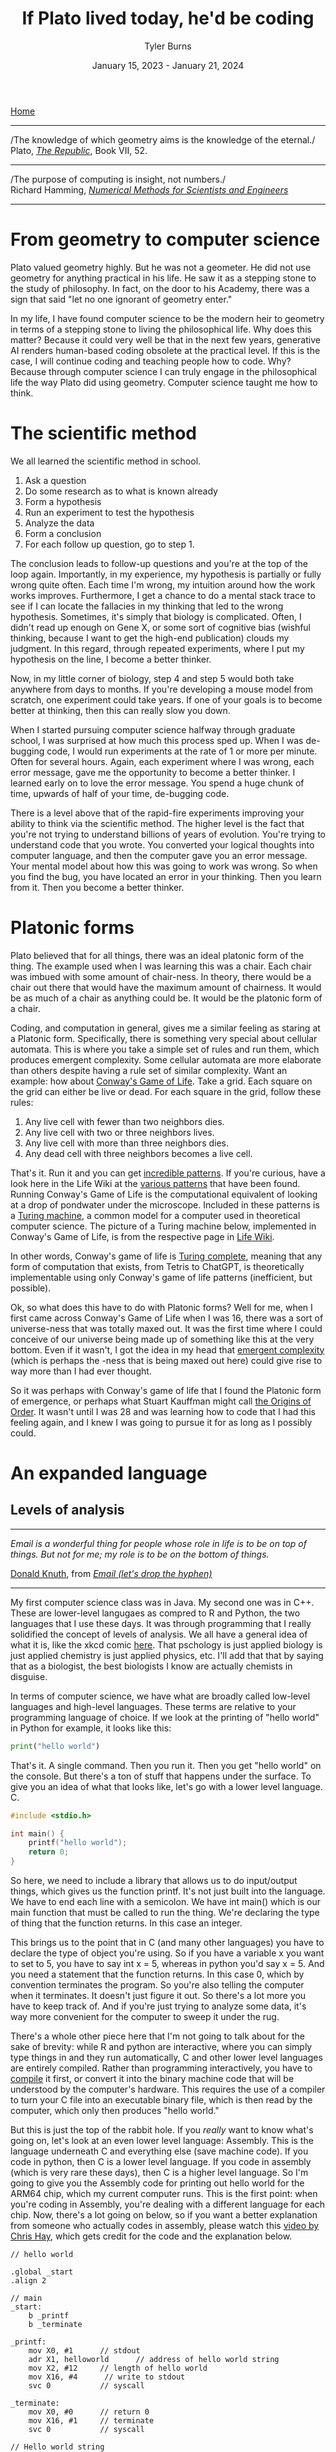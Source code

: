 #+Title: If Plato lived today, he'd be coding
#+Author: Tyler Burns
#+Date: January 15, 2023 - January 21, 2024

[[./index.html][Home]]

-----
/The knowledge of which geometry aims is the knowledge of the eternal./\\

Plato, /[[https://www.gutenberg.org/files/1497/1497-h/1497-h.htm][The Republic]]/, Book VII, 52.
-----
/The purpose of computing is insight, not numbers./\\

Richard Hamming, /[[https://safari.ethz.ch/digitaltechnik/spring2019/lib/exe/fetch.php?media=numerical.methods.for.scientists.and.engineers_2ed_hamming_0486652416.pdf][Numerical Methods for Scientists and Engineers]]/
-----

* From geometry to computer science
Plato valued geometry highly. But he was not a geometer. He did not use geometry for anything practical in his life. He saw it as a stepping stone to the study of philosophy. In
fact, on the door to his Academy, there was a sign that said "let no one ignorant of geometry enter."

In my life, I have found computer science to be the modern heir to geometry in terms of a stepping stone to living the philosophical life. Why does this matter? Because it could very well be that in the next few years, generative AI renders human-based coding obsolete at the practical level. If this is the case, I will continue coding and teaching people how to code. Why? Because through computer science I can truly engage in the philosophical life the way Plato did using geometry. Computer science taught me how to think. 

* The scientific method
We all learned the scientific method in school.\\

1. Ask a question\\
2. Do some research as to what is known already\\
3. Form a hypothesis\\
4. Run an experiment to test the hypothesis\\
5. Analyze the data\\
6. Form a conclusion\\
7. For each follow up question, go to step 1.\\
   
The conclusion leads to follow-up questions and you're at the top of the loop again. Importantly, in my experience, my hypothesis is partially or fully wrong quite often. Each time I'm wrong, my intuition around how the work works improves. Furthermore, I get a chance to do a mental stack trace to see if I can locate the fallacies in my thinking that led to the wrong hypothesis. Sometimes, it's simply that biology is complicated. Often, I didn't read up enough on Gene X, or some sort of cognitive bias (wishful thinking, because I want to get the high-end publication) clouds my judgment. In this regard, through repeated experiments, where I put my hypothesis on the line, I become a better thinker. 

Now, in my little corner of biology, step 4 and step 5 would both take anywhere from days to months. If you're developing a mouse model from scratch, one experiment could take years. If one of your goals is to become better at thinking, then this can really slow you down.

When I started pursuing computer science halfway through graduate school, I was surprised at how much this process sped up. When I was de-bugging code, I would run experiments at the rate of 1 or more per minute. Often for several hours. Again, each experiment where I was wrong, each error message, gave me the opportunity to become a better thinker. I learned early on to love the error message. You spend a huge chunk of time, upwards of half of your time, de-bugging code.

There is a level above that of the rapid-fire experiments improving your ability to think via the scientific method. The higher level is the fact that you're not trying to understand billions of years of evolution. You're trying to understand code that you wrote. You converted your logical thoughts into computer language, and then the computer gave you an error message. Your mental model about how this was going to work was wrong. So when you find the bug, you have located an error in your thinking. Then you learn from it. Then you become a better thinker.

* Platonic forms
Plato believed that for all things, there was an ideal platonic form of the thing. The example used when I was learning this was a chair. Each chair was imbued with some amount of chair-ness. In theory, there would be a chair out there that would have the maximum amount of chairness. It would be as much of a chair as anything could be. It would be the platonic form of a chair.

Coding, and computation in general, gives me a similar feeling as staring at a Platonic form. Specifically, there is something very special about cellular automata. This is where you take a simple set of rules and run them, which produces emergent complexity. Some cellular automata are more elaborate than others despite having a rule set of similar complexity. Want an example: how about [[https://en.wikipedia.org/wiki/Conway%27s_Game_of_Life][Conway's Game of Life]]. Take a grid. Each square on the grid can either be live or dead. For each square in the grid, follow these rules:

1. Any live cell with fewer than two neighbors dies.
2. Any live cell with two or three neighbors lives.
3. Any live cell with more than three neighbors dies.
4. Any dead cell with three neighbors becomes a live cell.

That's it. Run it and you can get [[https://www.youtube.com/watch?v=cTZkEAYeRis][incredible patterns]]. If you're curious, have a look here in the Life Wiki at the [[https://conwaylife.com/wiki/Category:Patterns][various patterns]] that have been found. Running Conway's Game of Life is the computational equivalent of looking at a drop of pondwater under the microscope. Included in these patterns is a [[https://en.wikipedia.org/wiki/Turing_machine][Turing machine]], a common model for a computer used in theoretical computer science. The picture of a Turing machine below, implemented in Conway's Game of Life, is from the respective page in [[https://conwaylife.com/wiki/Turing_machine][Life Wiki]].

[[file:images/2024-01-20_22-17-35_Screenshot 2024-01-20 at 22.17.16.png]]

In other words, Conway's game of life is [[https://en.wikipedia.org/wiki/Turing_completeness][Turing complete]], meaning that any form of computation that exists, from Tetris to ChatGPT, is theoretically implementable using only Conway's game of life patterns (inefficient, but possible).

Ok, so what does this have to do with Platonic forms? Well for me, when I first came across Conway's Game of Life when I was 16, there was a sort of universe-ness that was totally maxed out. It was the first time where I could conceive of our universe being made up of something like this at the very bottom. Even if it wasn't, I got the idea in my head that [[https://en.wikipedia.org/wiki/Emergence][emergent complexity]] (which is perhaps the -ness that is being maxed out here) could give rise to way more than I had ever thought.

So it was perhaps with Conway's game of life that I found the Platonic form of emergence, or perhaps what Stuart Kauffman might call [[https://www.amazon.de/-/en/Stuart-Kauffman/dp/0195079515][the Origins of Order]]. It wasn't until I was 28 and was learning how to code that I had this feeling again, and I knew I was going to pursue it for as long as I possibly could.

* An expanded language
** Levels of analysis
-----
/Email is a wonderful thing for people whose role in life is to be on top of things. But not for me; my role is to be on the bottom of things./

[[https://en.wikipedia.org/wiki/Donald_Knuth][Donald Knuth]], from /[[https://www-cs-faculty.stanford.edu/~knuth/email.html][Email (let's drop the hyphen)]]/
-----

My first computer science class was in Java. My second one was in C++. These are lower-level langugaes as compred to R and Python, the two languages that I use these days. It was through programming that I really solidified the concept of levels of analysis. We all have a general idea of what it is, like the xkcd comic [[https://xkcd.com/435/][here]]. That pschology is just applied biology is just applied chemistry is just applied physics, etc. I'll add that that by saying that as a biologist, the best biologists I know are actually chemists in disguise.

In terms of computer science, we have what are broadly called low-level languages and high-level languages. These terms are relative to your programming language of choice. If we look at the printing of "hello world" in Python for example, it looks like this:

#+begin_src python
print("hello world")
#+end_src

That's it. A single command. Then you run it. Then you get "hello world" on the console. But there's a ton of stuff that happens under the surface. To give you an idea of what that looks like, let's go with a lower level language. C.

#+begin_src c
#include <stdio.h>

int main() {
    printf("hello world");
    return 0;
}
#+end_src

So here, we need to include a library that allows us to do input/output things, which gives us the function printf. It's not just built into the language. We have to end each line with a semicolon. We have int main() which is our main function that must be called to run the thing. We're declaring the type of thing that the function returns. In this case an integer.

This brings us to the point that in C (and many other languages) you have to declare the type of object you're using. So if you have a variable x you want to set to 5, you have to say int x = 5, whereas in python you'd say x = 5. And you need a statement that the function returns. In this case 0, which by convention terminates the program. So you're also telling the computer when it terminates. It doesn't just figure it out. So there's a lot more you have to keep track of. And if you're just trying to analyze some data, it's way more convenient for the computer to sweep it under the rug.

There's a whole other piece here that I'm not going to talk about for the sake of brevity: while R and python are interactive, where you can simply type things in and they run automatically, C and other lower level languages are entirely compiled. Rather than programming interactively, you have to [[https://en.wikipedia.org/wiki/Compiler][compile]] it first, or convert it into the binary machine code that will be understood by the computer's hardware. This requires the use of a compiler to turn your C file into an executable binary file, which is then read by the computer, which only then produces "hello world."

But this is just the top of the rabbit hole. If you /really/ want to know what's going on, let's look at an even lower level language: Assembly. This is the language underneath C and everything else (save machine code). If you code in python, then C is a lower level language. If you code in assembly (which is very rare these days), then C is a higher level language. So I'm going to give you the Assembly code for printing out hello world for the ARM64 chip, which my current computer runs. This is the first point: when you're coding in Assembly, you're dealing with a different language for each chip. Now, there's a lot going on below, so if you want a better explanation from someone who actually codes in assembly, please watch this [[https://www.youtube.com/watch?v=d0OXp0zqIo0][video by Chris Hay]], which gets credit for the code and the explanation below.

#+begin_src assembly
// hello world

.global _start
.align 2

// main
_start:
    b _printf
    b _terminate

_printf:
    mov X0, #1      // stdout
    adr X1, helloworld      // address of hello world string
    mov X2, #12     // length of hello world
    mov X16, #4      // write to stdout
    svc 0           // syscall

_terminate:
    mov X0, #0      // return 0
    mov X16, #1     // terminate
    svc 0           // syscall

// Hello world string
helloworld: .ascii "hello world\n"
#+end_src

Ok, so what is going on here? Now we're giving that computer direct, low-level commands to the processor. Let's focus on what's going on underneath my comment "//main." Without going into a larger discussion around computer architecture, we'll summarize the procedure. You are in no way supposed to fully get what's going on here. You're just supposed to understand that there's a lot that happens under the hood. With that in mind, read on.

We first have to prepare the computer to output "hello world." In the _printf function, we're going to set the output stream (stdout) in the register (CPU memory slot) X0. Then we're going to create a memory address for our string, which we're naming "helloworld" and store /[[https://en.wikipedia.org/wiki/Memory_address][the address]]/ (not the string, just the place in memory that will hold the string) in register X1. Then we're going to tell the computer the length of our string of interest (count the number of characters, including whitespace, plus the newline character), which is 12 characters, which is 12 [[https://en.wikipedia.org/wiki/Byte][bytes]], and store that in register X2. In X16, we're going to place the instruction to write to stdout. Then we call svc 0, which actually requests the operating system to execute _printf.

Then, we have to tell the computer to terminate the program, which is the _terminate function that we define. The equivalent of return 0 from C is moving the NULL command into register X0. This means that the program executed successfully. Then we move the exit command into X16, where we previously were holding the "write to stdout" command. Then we call svc 0 again, which requests the operating system execuite _terminate after displaying "hello world."

Then, like C, there's a song and dance that converts this instruction set into binary machine code that the computer can read, and then it can actually output "hello world." And then we're done.

So I'm going to cut and paste the python code from above to remind you the sheer volume of things that are swept under the rug:

#+begin_src python
print("hello world")
#+end_src

Ok, so how the heck does this relate to philosophy? Well, we started with a discussion of levels of analysis from psychology to physics. Then we moved to the equivalent in computer science. What you learn in computer science in real time is that understanding what's going on at least one level below what you're doing makes you a much better programmer.

How do I mean? If I run into a bug in python or R, the issue could very well be a lower level issue, the same way that treating disease has you working with chemistry to treat a problem in biology. Quite a lot of so-called hacking (both security hacking and innovation) works by means of understanding things one or more levels underneath what you're doing. A much larger discussion of this can be found from this amazing [[https://gwern.net/unseeing][article]] written by Gwern that I've read many times. But let me paste the punchline, as food for thought:

/In each case, the fundamental principle is that the hacker asks: “here I have a system W, which pretends to be made out of a few Xs; however, it is really made out of many Y, which form an entirely different system, Z; I will now proceed to ignore the X and understand how Z works, so I may use the Y to thereby change W however I like”./

In other words, the hacker looks at a thing, and realizes that the thing is merely an abstraction made out of atoms or bits or whatever other low-level object, and it's just a matter of moving those bits/atoms around in a particular way, and they get what they want. I'll paste another bit from Gwern's article to really solidify this.

/In hacking, a computer pretends to be made out of things like ‘buffers’ and ‘lists’ and ‘objects’ with rich meaningful semantics, but really, it’s just made out of bits which mean nothing and only accidentally can be interpreted as things like ‘web browsers’ or ‘passwords’, and if you move some bits around and rewrite these other bits in a particular order and read one string of bits in a different way, now you have bypassed the password./

There is one more insight here that I have to continually remind myself over and over. This comes from the analogy to speedrunning, which is a hobby in video gaming where you try to beat a game as fast as possible. In speedrunning, you have to know both how to hack the game, and you have to be maximally skilled. You can't just do a hack and call it a day (everyone is looking for the "hack" these days). From Gwern:

/In speed running (particularly TASes), a video game pretends to be made out of things like ‘walls’ and ‘speed limits’ and ‘levels which must be completed in a particular order’, but it’s really again just made out of bits and memory locations, and messing with them in particular ways, such as deliberately overloading the RAM to cause memory allocation errors, can give you infinite ‘velocity’ or shift you into alternate coordinate systems in the true physics, allowing enormous movements in the supposed map, giving shortcuts to the ‘end’ of the game./

To get a feel for this, have a look at this history of [[https://www.youtube.com/watch?v=WNgJCe3HSGY][Mario Wonder speedrunning]] (which includes info about speed runs in other video games). Someone learns some exploit that the game designers did not anticipate, then everyone is doing that exploit with maximal skill with the character, and then someone learns a new exploit, and the cycle continues. So you have to know both the hacks (be able to operate at lower levels) /and/ have maximum talent (be able to operate at higher levels). Put differently, a biologist needs to know chemistry, but also needs to be a biologist.

Taken together, in terms of being a better thinker, it's good to know how things work at least one level under whatever you're doing. I'm not the first to say this by any means. Are you a biologist, at least be familiar with if not competent in chemistry. Are you a python programmer, at least be familiar with if not competent in C. Broadly learn how things work (which is really just another way of saying to look at a thing at a level of analysis below wherever you're at). Coding really solidifies this concept and teaches you what it feels like to think at a high level (program in python) versus to think at a low level (program in C or Assembly), and the value of both. Again, I primarily use R and python, but being familiar with the lower level languages, and the thinking habits they have taught me, has paid off many times over.

** Recursion
-----
/“I enjoy acronyms. Recursive Acronyms Crablike "RACRECIR" Especially Create Infinite Regress”/\\

― Douglas Hofstadter, /Gödel, Escher, Bach: An Eternal Golden Braid/
-----

Computer science gives us data structures and algorithms that don't come easy to standard spoken language. What is recursion? You're defining a function where the function is executed in the function definition. Ok, that's a mouthful. Let's try again. What is recursion?

#+begin_src python
def factorial(x):
  if x < 2:
    return 1
  else:
    return x * factorial(x - 1)
#+end_src

Still a bit mind-bending if you've never seen this before. If this is new to you, get out some paper and draw out the procedure for factorial(5), treating the above as a recipe. Recursion is much easier to explain, think through, and understand in code. There's a fantastic book called /Gödel, Escher, Bach/ by Douglas Hofstadter. It happens to be largely about recursion: these functions that talk about themselves. I've read it 3 times: once when I was 14, once when I was in my early 20s, and once when I was in my early 30s. It more or less went over my head the first two times, but I finally understood it the third time around. Why? Because knowing computer science, even at the rudimentary level, helped me understand what he was talking about.

** Graphs
Ok, how about a practical example for biologists. What is a cell signaling pathway? Well, to massively oversimply, you have messages being passed from protein to protein all the way down to the DNA where some sort of effector (eg. a transcription factor) does a thing to the DNA. What if you wanted to model that? How would you do it? Well, in computer science (and discrete math) there is a data structure called a graph that allows for one to wire up a pathway /in silico./ This is a graph as in a mathematical abstraction of a network, not to be confused with a biaxial plot.

Here's what the graph representation of a piece of a [[https://en.wikipedia.org/wiki/MAPK/ERK_pathway][pathway]] looks like in base python, using a dictionary (again, confusing wording...it's a look-up table):

#+begin_src python
graph = {
   'RAS':'RAF',
   'RAF':'MEK',
   'MEK':'MAPK',
   'MAPK':['MNK', 'RSK', 'MYC']
}
#+end_src

So now let's [[https://omnipathdb.org/][wire]] [[https://reactome.org/][one]] [[https://www.genome.jp/kegg/pathway.html][up]]. Ok, done. What do I get from that? Well, one very fundamental question in graph theory is what are the "central" regions of a graph? This is called [[https://en.wikipedia.org/wiki/Centrality][centrality]]. Degree centrality tells us how many friends each node has. Betweenness centrality tells us what regions in the network have the most shortest paths that run through them. Think of the Bay Bridge from Oakland to San Franscisco. Commuters know that, minus traffic, that is the quickest path to San Francisco for a lot of the East Bay and beyond. The Bay Bridge would have a high betweenness entrality. But with this metric you can quantify that and compare it to the San Mateo bridge to the south. Such is the same with signaling pathways. Assuming you have a good dataset, you can start interrogating these pathways in terms of regions that are relevant to whatever your intent is.

How do I know this? I spent three years doing just this for a client of mine. The use case is simple (though the implementation is complicated): can we find druggable regions of the network that will lead to the change that we want given the intent of the company? It would have been very hard, if not impossible, to do this kind of work without the intuition and use of a graph.

** Models and intelligence
[[https://www.youtube.com/watch?v=Lhl51bZQlM8][Socrates wants to know what virtue is]]. So he asks you "what is virtue?" In the stereotypical dialogues with Socrates, he asks you question after question until you contradict yourself, proving that you don't know what you're talking about nearly as well as you thought. Now, one interpretation of Socrates that I particularly like is that he did this for the purpose of inducing [[https://en.wikipedia.org/wiki/Aporia][aporia]]. This is a state where you're not really talking or thinking verbally anymore because you doubt all of your words. What does this do? Well, what is left when verbal thinking is gone? Nonverbal thinking. So in this interpretation of Socrates, he's trying to get you to realize that there is a lot in this world that cannot be explained precisely by words.

AI leader Joscha Bach (yes, related to Bach the musician) has an interesting angle to these big questions. He translates them into data structures and algorithms and then attempts to explain them through that lens. Let me give you a simple example of how he thinks so you can get a feel for what this sounds like:
\\
\\
-----
/“An organism is not a collection of cells; it’s a function that tells cells how to behave. And this function is not implemented as some kind of supernatural thing, like some morphogenetic field, it is an emergent result of the interactions of each cell with each other cell.”/\\
-----
\\
Now with his mindset in mind, let's move to the brain. In his [[https://www.youtube.com/watch?v=P-2P3MSZrBM][podcast with Lex Fridman]], when he's talking about the definition of intelligence, he says:
\\
\\
-----
/So intelligence, I think, is the ability to model. It's not necessarily goal directed rationality or something, many intelligent people are bad at this. But it's the ability to be presented with a number of patterns and see a structure in those patterns and be able to predict the next set of patterns, to make sense of things./
-----
\\
Ok, so now we have this idea of intelligence as making relevant models of the world. We'll get into a technical definition of models in a minute. But we started off with virtue, so let's move back there with this foundation. Joscha Bach is later talking about [[https://en.wikipedia.org/wiki/Thomas_Aquinas][Thomas Aquinas]], and he says:
\\
\\
-----
/And then he says that there are additional rational principles that humans can discover and everybody can discover them so there are universal. If you are sane you, should understand, you said to submit to them because you can rationally deduce them. And these principles are roughly: you should be willing to self-regulate correctly. You should be willing to do correct social regulation, inter-organismic. You should be willing to act on your models so you have skin in the game. And you should have goal rationality, you should be choosing the right goals to work on. And so basically these three rational principles, goal rationality he calls prudence or wisdom, social regulation is justice, the correct social one, and the internal regulation is temperance. And this thing, willingness to act on your models is courage./
-----

** Models lead to questions
Ok, so back to the original question about what is virtue? Here, we have virtue through the framework of making relevant models of the world, and importantly the willingness to act on them. If we can get to a computational definition of models and build up from that, maybe we can gain some further insights or at least come up with interesting questions and hypotheses we wouldn't have otherwise thought of.

Let's look at a simple model. If we go with housing prices, a simple model will take on the y = mx + b form. But there will be a number of mx's. We'll use w rather than m, to denote weights, where the x will be some characteristic that is weighted based on how well it predicts housing prices.

#+begin_src python
housing_prices = w1*num_rooms + w2*square_footage + w3*distance_from_beach + w4*school_district + b
#+end_src

If the school district mattered the most, then w4 would be really high. If the number of rooms didn't matter, then w1 would be really low. These models are trained on data, and that's how the weights are figured out that predict the price of the house. This is well outside of the scope of the article. But just know that a lot of AI models are complicated versions of the above, trained on lots (upwards of billions) of data points.

The last piece you need to understand the rest of this is that neural nets (the basis of a lot of modern AI) don't necessarily start with specific characteristics like number of rooms. They might just receive images of houses and the price of the house. They'll learn things over time, like size, number of floors, condition of the front yard, and things of that nature. So you have weights that are learned, but the characteristics that are being weighted are not known. Just w1*x1, w2*x2, w3*x3, etc. That's why they're often called black boxes. 

Now if you were programming an AI agent to understand and act virtuously, how would you do it? One way would be to build a set of [[https://www.youtube.com/watch?v=qv6UVOQ0F44][reinforcement learning models]] trained on real word data (images, videos, stories) that correspond to things like courage, temperance, justice, and wisdom. Another way that is currently en vogue is to assume the [[https://gwern.net/scaling-hypothesis][scaling hypothesis]] and throw as much data as you possibly can at a [[https://arxiv.org/abs/1706.03762][transformer]]. This gives us large language models that can potentially answer questions as if they were Socrates by virtue of grokking it from the sheer volume of data in its training set. At the time of writing [2024-01-20 Sat] we have yet to see whether or not this strategy will scale all the way to AGI.

So do our brains work like this? It's obviously [[./its_more_complicated_than_that.html][more complicated than that]], but at least this allows us to start asking actionable questions: if these are models, are they pre-trained? Let's look at toddlers reacting to just and unjust actions. Are these models trainable? Let's examine human cognitive and emotional development across cultures that have different value systems. Are they centralized (remember centrality from the section on graphs)? Let's do a neuroimaging study where we show subjects instances of courage, cowardice, justice, injustice, etc, and see what regions of the brain light up. Do different regions light up, or are they roughly the same for each virtue or vice? Socrates would get me to contradict myself nonetheless. I would concede defeat, but I would tell him that at least it's getting me to ask some good and testable questions. Socrates, who prototypically values asking questions, would probably understand.

What computational definitions and analogies do is cut into the space of things that are [[./fear_the_unword.html][hard to put into words]]. To say that something might be a reinforcement learning model in our brain is a more satisfying and actionable hypothesis than just telling Socrates "you know it when you see it."

* Conclusion
As I get older, I increasingly value the endless pursuit of wisdom. Cognitive scientist John Vervaeke likes to say that the child is to the adult as the adult is to the sage. I like that framing. Now at least for me, I use computer science along with the scientific method as a base for my thinking and [[./dialectic.html][sensemaking]]. We all know how to do the scientific method, but computer science is both a way to intensively put the scientific method into practice, and way to expand your lexicon to include things that are otherwise hard to put into words. As such, I see computer science as a solid foundation for modern philosophy, the way Plato saw geometry in his time.

The actionable advice I would give is to gain a basic understanding of computer science, even if AI automates the whole thing. It doesn't take very long to [[./learn_bioinformatics.html][learn how to think computationally]]. An intro course on python will teach you the basic data structures, algorithms and concepts that I still use today. Writing a couple of scripts that do things you care about will put the knowledge in practice, and you'll see what I mean about the intensive practice of the scientific method.

Now all of this being said, I have to concede that there is more to philosophy to thinking computationally. Iain McGilchrist argues that a lot of philosophy comes out of really contemplating on, meditating on, and cultivating a sense of awe and wonder and the sacred.  However, when it comes time to put those insights to paper, computer science is the modern way to train one to think rigorous as geometry was in Plato's time. In conclusion, I think if Plato lived today, the door to his Academy would read "let no one ignorant of computer science enter."

